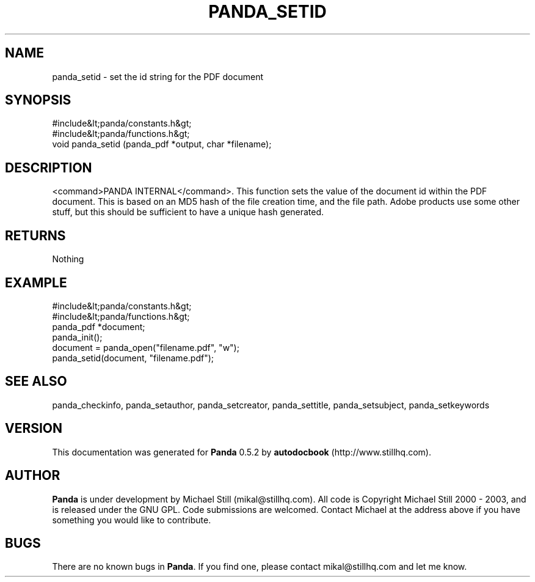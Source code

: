 .\" This manpage has been automatically generated by docbook2man 
.\" from a DocBook document.  This tool can be found at:
.\" <http://shell.ipoline.com/~elmert/comp/docbook2X/> 
.\" Please send any bug reports, improvements, comments, patches, 
.\" etc. to Steve Cheng <steve@ggi-project.org>.
.TH "PANDA_SETID" "3" "18 May 2003" "" ""

.SH NAME
panda_setid \- set the id string for the PDF document
.SH SYNOPSIS

.nf
 #include&lt;panda/constants.h&gt;
 #include&lt;panda/functions.h&gt;
 void panda_setid (panda_pdf *output, char *filename);
.fi
.SH "DESCRIPTION"
.PP
<command>PANDA INTERNAL</command>. This function sets the value of the document id within the PDF document. This is based on an MD5 hash of the file creation time, and the file path. Adobe products use some other stuff, but this should be sufficient to have a unique hash generated.
.SH "RETURNS"
.PP
Nothing
.SH "EXAMPLE"

.nf
 #include&lt;panda/constants.h&gt;
 #include&lt;panda/functions.h&gt;
 panda_pdf *document;
 panda_init();
 document = panda_open("filename.pdf", "w");
 panda_setid(document, "filename.pdf");
.fi
.SH "SEE ALSO"
.PP
panda_checkinfo, panda_setauthor, panda_setcreator, panda_settitle, panda_setsubject, panda_setkeywords
.SH "VERSION"
.PP
This documentation was generated for \fBPanda\fR 0.5.2 by \fBautodocbook\fR (http://www.stillhq.com).
.SH "AUTHOR"
.PP
\fBPanda\fR is under development by Michael Still (mikal@stillhq.com). All code is Copyright Michael Still 2000 - 2003,  and is released under the GNU GPL. Code submissions are welcomed. Contact Michael at the address above if you have something you would like to contribute.
.SH "BUGS"
.PP
There  are no known bugs in \fBPanda\fR. If you find one, please contact mikal@stillhq.com and let me know.
